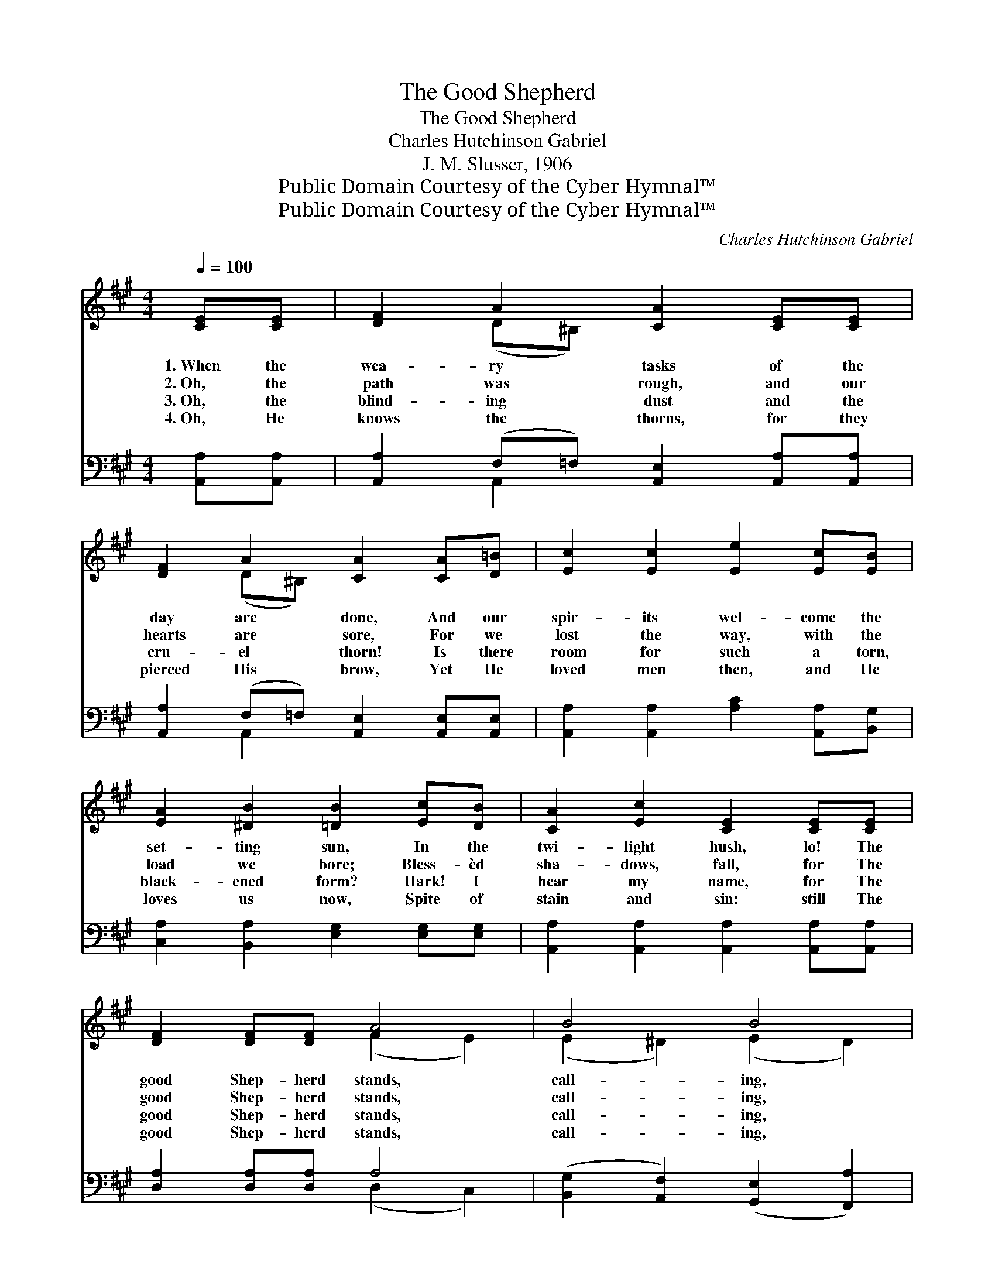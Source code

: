 X:1
T:The Good Shepherd
T:The Good Shepherd
T:Charles Hutchinson Gabriel
T:J. M. Slusser, 1906
T:Public Domain Courtesy of the Cyber Hymnal™
T:Public Domain Courtesy of the Cyber Hymnal™
C:Charles Hutchinson Gabriel
Z:Public Domain
Z:Courtesy of the Cyber Hymnal™
%%score ( 1 2 ) ( 3 4 )
L:1/8
Q:1/4=100
M:4/4
K:A
V:1 treble 
V:2 treble 
V:3 bass 
V:4 bass 
V:1
 [CE][CE] | [DF]2 A2 [CA]2 [CE][CE] | [DF]2 A2 [CA]2 [CA][D=B] | [Ec]2 [Ec]2 [Ee]2 [Ec][EB] | %4
w: 1.~When the|wea- ry tasks of the|day are done, And our|spir- its wel- come the|
w: 2.~Oh, the|path was rough, and our|hearts are sore, For we|lost the way, with the|
w: 3.~Oh, the|blind- ing dust and the|cru- el thorn! Is there|room for such a torn,|
w: 4.~Oh, He|knows the thorns, for they|pierced His brow, Yet He|loved men then, and He|
 [EA]2 [^DB]2 [=DB]2 [Ec][DB] | [CA]2 [Ec]2 [CE]2 [CE][CE] | [DF]2 [DF][DF] A4 | B4 B4 | %8
w: set- ting sun, In the|twi- light hush, lo! The|good Shep- herd stands,|call- ing,|
w: load we bore; Bless- èd|sha- dows, fall, for The|good Shep- herd stands,|call- ing,|
w: black- ened form? Hark! I|hear my name, for The|good Shep- herd stands,|call- ing,|
w: loves us now, Spite of|stain and sin: still The|good Shep- herd stands,|call- ing,|
 (B2 c2) !fermata![Gd]4 ||[M:3/4]"^Refrain"[Q:1/4=110] [Ec]2 [DA]2 [CA]2 | [Ec]6 | %11
w: call- * ing:|||
w: call- * ing:|“I am the|door,|
w: call- * ing:|||
w: call- * ing:|||
 [CE]2 [B,D]2 [A,C]2 | [CE]6 | [DG]4 [DA]2 | [DG]2 [DB]4 | [CA]4 [DB]2 | [CA]2 [CE]4 | %17
w: ||||||
w: I am the|door;|You are|bruis- èd,|ye are|thirst- y;|
w: ||||||
w: ||||||
 [Ec]2 [DB]2 [CA]2 | [Ec]2 [EB]2 [EA]2 | (d4 A2) | A2 G2 A2 | e6- | !fermata![Ee]2 [Ec]2 [EA]2 | %23
w: ||||||
w: Come, be healed|and re- freshed,|And *|go in and|out,|* and find|
w: ||||||
w: ||||||
 [DB]6 | [CA]4 |] %25
w: ||
w: pas-|ture.”|
w: ||
w: ||
V:2
 x2 | x2 (D^B,) x4 | x2 (D^B,) x4 | x8 | x8 | x8 | x4 (F2 E2) | (E2 ^D2) (E2 D2) | E4 x4 || %9
[M:3/4] x6 | x6 | x6 | x6 | x6 | x6 | x6 | x6 | x6 | x6 | D6 | ^D6 | E2 E2 E2 | x6 | x6 | x4 |] %25
V:3
 [A,,A,][A,,A,] | [A,,A,]2 (F,=F,) [A,,E,]2 [A,,A,][A,,A,] | %2
 [A,,A,]2 (F,=F,) [A,,E,]2 [A,,E,][A,,E,] | [A,,A,]2 [A,,A,]2 [A,C]2 [A,,A,][B,,G,] | %4
 [C,A,]2 [B,,A,]2 [E,G,]2 [E,G,][E,G,] | [A,,A,]2 [A,,A,]2 [A,,A,]2 [A,,A,][A,,A,] | %6
 [D,A,]2 [D,A,][D,A,] A,4 | ([B,,G,]2 [A,,F,]2) ([G,,E,]2 [F,,A,]2) | (G,2 A,2) [E,,E,B,]4 || %9
[M:3/4] [A,,A,]2 [A,,E,]2 [A,,E,]2 | [A,,A,]6 | [A,,A,]2 [A,,E,]2 [A,,E,]2 | [A,,A,]6 | %13
 [B,,E,]4 [B,,E,]2 | E,2 [E,G,]4 | [A,,A,]4 [A,,A,]2 | [A,,E,]2 [A,,A,]4 | A,4 A,2 | %18
 [=G,A,]2 [G,C]2 [G,C]2 | [F,A,]6 | [=F,^B,]6 | ([E,C]2 [C,A,]2 [E,C]2 | %22
 !fermata![A,C]2) [A,,A,]2 [B,,A,]2 | [E,G,]6 | [A,,E,]4 |] %25
V:4
 x2 | x2 A,,2 x4 | x2 A,,2 x4 | x8 | x8 | x8 | x4 (D,2 C,2) | x8 | [E,,E,]4 x4 ||[M:3/4] x6 | x6 | %11
 x6 | x6 | x6 | E,2 x4 | x6 | x6 | A,4 A,2 | x6 | x6 | x6 | x6 | x6 | x6 | x4 |] %25

